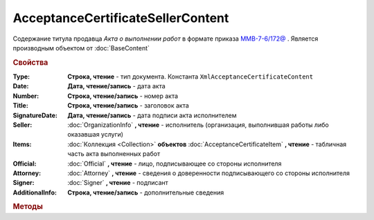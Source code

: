AcceptanceCertificateSellerContent
==================================

Содержание титула продавца *Акта о выполнении работ* в формате приказа `ММВ-7-6/172@ <https://normativ.kontur.ru/document?moduleId=1&documentId=261859&rangeId=83259>`_ .
Является производным объектом от :doc:`BaseContent`

.. deprecated:: 5.27.0
    Используйте :doc:`DynamicContent`

.. rubric:: Свойства

:Type:
    **Строка, чтение** - тип документа. Константа ``XmlAcceptanceCertificateContent``

:Date:
    **Дата, чтение/запись** - дата акта

:Number:
    **Строка, чтение/запись** - номер акта

:Title:
    **Строка, чтение/запись** - заголовок акта

:SignatureDate:
    **Дата, чтение/запись** - дата подписи акта исполнителем

:Seller:
    :doc:`OrganizationInfo` **, чтение** - исполнитель (организация, выполнившая работы либо оказавшая услуги)

:Items:
    :doc:`Коллекция <Collection>` **объектов** :doc:`AcceptanceCertificateItem` **, чтение** - табличная часть акта выполненных работ

:Official:
    :doc:`Official` **, чтение** - лицо, подписывающее со стороны исполнителя

:Attorney:
    :doc:`Attorney` **, чтение** - сведения о доверенности подписывающего со стороны исполнителя

:Signer:
    :doc:`Signer` **, чтение** - подписант

:AdditionalInfo:
    **Строка, чтение/запись** - дополнительные сведения


.. rubric:: Методы

.. tabs::

    .. tabs:: Все актуальные

        * :meth:`AddItem() <AcceptanceCertificateSellerContent.AddItem>`

    .. tabs:: Устаревшие

        .. csv-table::
            :header: "Метод", "Рекомендуемая альтернатива", "Когда устарел", "Когда удалён", 

            :meth:`SaveExternalCodes() <AcceptanceCertificateSellerContent.SaveExternalCodes>`, :meth:`DataTask.SetData`, :doc:`../History/release_info/5_5_0`,

        .. method:: AcceptanceCertificateSellerContent.SaveExternalCodes()

            Сохраняет на сервере Диадока список внешних идентификаторов акта выполненных работ


.. method:: AcceptanceCertificateSellerContent.AddItem()

    Добавляет :doc:`новый элемент <AcceptanceCertificateItem>` в коллекцию *Items* и возвращает его
